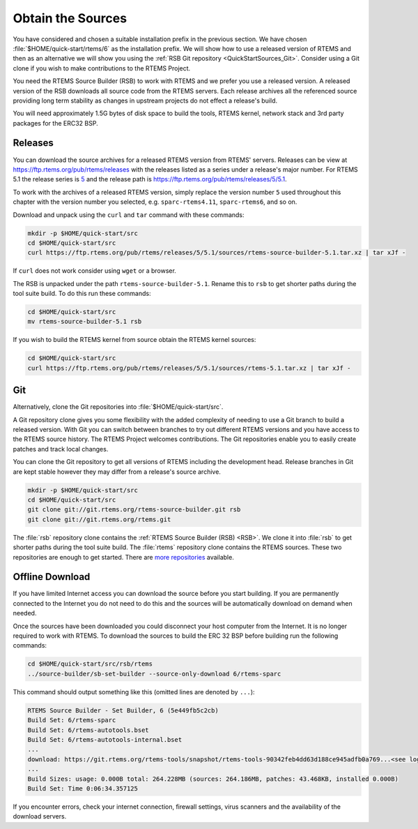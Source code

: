 .. SPDX-License-Identifier: CC-BY-SA-4.0

.. Copyright (C) 2019 embedded brains GmbH
.. Copyright (C) 2019 Sebastian Huber
.. Copyright (C) 2020 Chris Johns

.. _QuickStartSources:

Obtain the Sources
==================

You have considered and chosen a suitable installation prefix in the previous
section.  We have chosen :file:`$HOME/quick-start/rtems/6` as the installation
prefix. We will show how to use a released version of RTEMS and then as an
alternative we will show you using the :ref:`RSB Git repository
<QuickStartSources_Git>`. Consider using a Git clone if you wish to make
contributions to the RTEMS Project.

You need the RTEMS Source Builder (RSB) to work with RTEMS and we prefer you
use a released version. A released version of the RSB downloads all source code
from the RTEMS servers. Each release archives all the referenced source
providing long term stability as changes in upstream projects do not effect a
release's build.

You will need approximately 1.5G bytes of disk space to build the tools, RTEMS
kernel, network stack and 3rd party packages for the ERC32 BSP.

.. _QuickStartSources_Released:

Releases
--------

You can download the source archives for a released RTEMS version from RTEMS'
servers. Releases can be view at https://ftp.rtems.org/pub/rtems/releases with
the releases listed as a series under a release's major number. For RTEMS 5.1
the release series is `5 <https://ftp.rtems.org/pub/rtems/releases/5>`_ and the
release path is https://ftp.rtems.org/pub/rtems/releases/5/5.1.

To work with the archives of a released RTEMS version, simply replace the
version number ``5`` used throughout this chapter with the version number you
selected, e.g. ``sparc-rtems4.11``, ``sparc-rtems6``, and so on.

Download and unpack using the ``curl`` and ``tar`` command with these commands:

.. code-block:: none

    mkdir -p $HOME/quick-start/src
    cd $HOME/quick-start/src
    curl https://ftp.rtems.org/pub/rtems/releases/5/5.1/sources/rtems-source-builder-5.1.tar.xz | tar xJf -

If ``curl`` does not work consider using ``wget`` or a browser.

The RSB is unpacked under the path ``rtems-source-builder-5.1``. Rename this
to ``rsb`` to get shorter paths during the tool suite build. To do this run
these commands:

.. code-block:: none

    cd $HOME/quick-start/src
    mv rtems-source-builder-5.1 rsb

.. _QuickStartSources_Released_RTEMS:

If you wish to build the RTEMS kernel from source obtain the RTEMS kernel
sources:

.. code-block:: none

    cd $HOME/quick-start/src
    curl https://ftp.rtems.org/pub/rtems/releases/5/5.1/sources/rtems-5.1.tar.xz | tar xJf -

.. _QuickStartSources_Git:

Git
---

Alternatively, clone the Git repositories into :file:`$HOME/quick-start/src`.

A Git repository clone gives you some flexibility with the added complexity of
needing to use a Git branch to build a released version.  With Git you can
switch between branches to try out different RTEMS versions and you have access
to the RTEMS source history. The RTEMS Project welcomes contributions.  The Git
repositories enable you to easily create patches and track local changes.

You can clone the Git repository to get all versions of RTEMS including the
development head.  Release branches in Git are kept stable however they may
differ from a release's source archive.

.. code-block:: none

    mkdir -p $HOME/quick-start/src
    cd $HOME/quick-start/src
    git clone git://git.rtems.org/rtems-source-builder.git rsb
    git clone git://git.rtems.org/rtems.git

The :file:`rsb` repository clone contains the :ref:`RTEMS Source Builder (RSB)
<RSB>`.  We clone it into :file:`rsb` to get shorter paths during the tool
suite build.  The :file:`rtems` repository clone contains the RTEMS sources.
These two repositories are enough to get started.  There are `more repositories
<https://git.rtems.org>`_ available.

Offline Download
----------------

If you have limited Internet access you can download the source before you
start building. If you are permanently connected to the Internet you do not
need to do this and the sources will be automatically download on demand when
needed.

Once the sources have been downloaded you could disconnect your host computer
from the Internet.  It is no longer required to work with RTEMS. To download
the sources to build the ERC 32 BSP before building run the following commands:

.. code-block:: none

    cd $HOME/quick-start/src/rsb/rtems
    ../source-builder/sb-set-builder --source-only-download 6/rtems-sparc

This command should output something like this (omitted lines are denoted by
``...``):

.. code-block:: none

    RTEMS Source Builder - Set Builder, 6 (5e449fb5c2cb)
    Build Set: 6/rtems-sparc
    Build Set: 6/rtems-autotools.bset
    Build Set: 6/rtems-autotools-internal.bset
    ...
    download: https://git.rtems.org/rtems-tools/snapshot/rtems-tools-90342feb4dd63d188ce945adfb0a769...<see log> -> sources/rtems-tools-90342feb4dd63d188ce945adfb0a7694a42a65cd.tar.bz2
    ...
    Build Sizes: usage: 0.000B total: 264.228MB (sources: 264.186MB, patches: 43.468KB, installed 0.000B)
    Build Set: Time 0:06:34.357125

If you encounter errors, check your internet connection, firewall settings,
virus scanners and the availability of the download servers.
